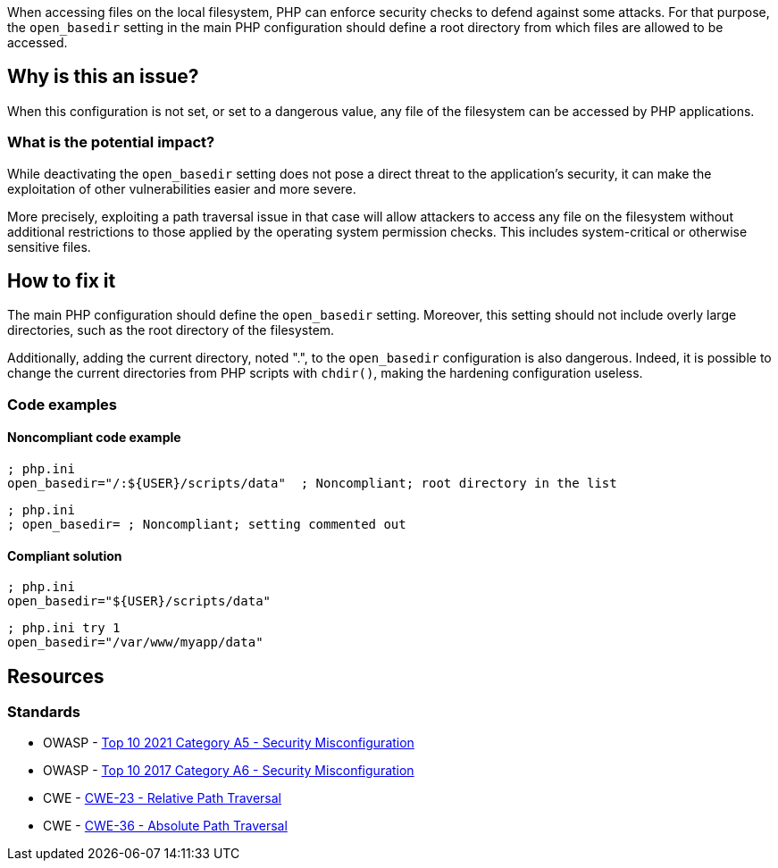 When accessing files on the local filesystem, PHP can enforce security checks to
defend against some attacks. For that purpose, the `open_basedir` setting in the
main PHP configuration should define a root directory from which files are
allowed to be accessed.

== Why is this an issue?

When this configuration is not set, or set to a dangerous value, any file of the
filesystem can be accessed by PHP applications.

=== What is the potential impact?

While deactivating the `open_basedir` setting does not pose a direct threat to
the application's security, it can make the exploitation of other
vulnerabilities easier and more severe.

More precisely, exploiting a path traversal issue in that case will allow
attackers to access any file on the filesystem without additional restrictions
to those applied by the operating system permission checks. This includes
system-critical or otherwise sensitive files.

== How to fix it

The main PHP configuration should define the `open_basedir` setting. Moreover,
this setting should not include overly large directories, such as the root
directory of the filesystem.

Additionally, adding the current directory, noted ".", to the `open_basedir`
configuration is also dangerous. Indeed, it is possible to change the current
directories from PHP scripts with `chdir()`, making the hardening configuration
useless.

=== Code examples

==== Noncompliant code example

[source,php,diff-id=1,diff-type=noncompliant]
----
; php.ini
open_basedir="/:${USER}/scripts/data"  ; Noncompliant; root directory in the list
----

[source,php,diff-id=2,diff-type=noncompliant]
----
; php.ini
; open_basedir= ; Noncompliant; setting commented out
----


==== Compliant solution

[source,php,diff-id=1,diff-type=compliant]
----
; php.ini
open_basedir="${USER}/scripts/data"
----

[source,php,diff-id=2,diff-type=compliant]
----
; php.ini try 1
open_basedir="/var/www/myapp/data"
----

== Resources

=== Standards

* OWASP - https://owasp.org/Top10/A05_2021-Security_Misconfiguration/[Top 10 2021 Category A5 - Security Misconfiguration]
* OWASP - https://owasp.org/www-project-top-ten/2017/A6_2017-Security_Misconfiguration[Top 10 2017 Category A6 - Security Misconfiguration]
* CWE - https://cwe.mitre.org/data/definitions/23[CWE-23 - Relative Path Traversal]
* CWE - https://cwe.mitre.org/data/definitions/36[CWE-36 - Absolute Path Traversal]



ifdef::env-github,rspecator-view[]

'''
== Implementation Specification
(visible only on this page)

=== Message

* Set "open_basedir".
* Limit "open_basedir" to a narrower path than "xxx".


'''
== Comments And Links
(visible only on this page)

=== on 1 Sep 2015, 07:55:30 Linda Martin wrote:
@Ann actually I just realised that comment in the php.ini file are defined as the following: "any text on a line after an unquoted semicolon (; ) is ignored" from documentation: see \http://php.net/manual/en/configuration.file.php.

So shall we update the code snippet or not (for readability)? 


Otherwise LGTM!

=== on 1 Sep 2015, 13:08:23 Ann Campbell wrote:
Absolutely [~linda.martin]! Please always correct my syntax. :-]

I've made an update just now. Double-check it?

=== on 12 Nov 2015, 17:45:03 Linda Martin wrote:
\[~ann.campbell.2] Thanks, I update the remaining comments.

endif::env-github,rspecator-view[]
